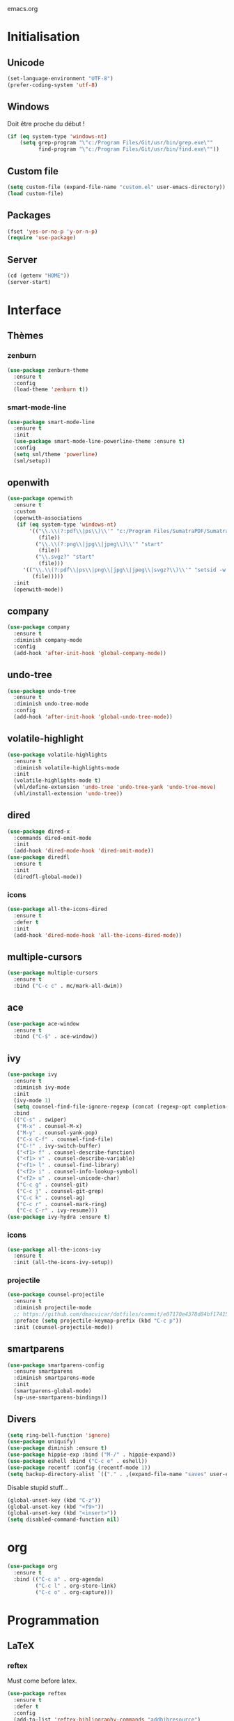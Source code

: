 emacs.org

* Initialisation
** Unicode
   #+BEGIN_SRC emacs-lisp :tangle yes
     (set-language-environment "UTF-8")
     (prefer-coding-system 'utf-8)
   #+END_SRC
** Windows
   Doit être proche du début !
   #+BEGIN_SRC emacs-lisp :tangle (my/tangle-p)
     (if (eq system-type 'windows-nt)
         (setq grep-program "\"c:/Program Files/Git/usr/bin/grep.exe\""
               find-program "\"c:/Program Files/Git/usr/bin/find.exe\""))
   #+END_SRC
** Custom file
   #+BEGIN_SRC emacs-lisp :tangle yes
     (setq custom-file (expand-file-name "custom.el" user-emacs-directory))
     (load custom-file)
   #+END_SRC
** Packages
   #+BEGIN_SRC emacs-lisp :tangle yes
     (fset 'yes-or-no-p 'y-or-n-p)
     (require 'use-package)
   #+END_SRC
** Server
   #+BEGIN_SRC emacs-lisp :tangle (my/tangle-p)
     (cd (getenv "HOME"))
     (server-start)
   #+END_SRC
* Interface
** Thèmes
*** zenburn
    #+BEGIN_SRC emacs-lisp :tangle yes
     (use-package zenburn-theme
       :ensure t
       :config
       (load-theme 'zenburn t))
    #+END_SRC
*** smart-mode-line
    #+BEGIN_SRC emacs-lisp :tangle (my/tangle-p)
     (use-package smart-mode-line
       :ensure t
       :init
       (use-package smart-mode-line-powerline-theme :ensure t)
       :config
       (setq sml/theme 'powerline)
       (sml/setup))
    #+END_SRC
** openwith
   #+BEGIN_SRC emacs-lisp :tangle yes
     (use-package openwith
       :ensure t
       :custom
       (openwith-associations
        (if (eq system-type 'windows-nt)
            '(("\\.\\(?:pdf\\|ps\\)\\'" "c:/Program Files/SumatraPDF/SumatraPDF"
               (file))
              ("\\.\\(?:png\\|jpg\\|jpeg\\)\\'" "start"
               (file))
              ("\\.svgz?" "start"
               (file)))
          '(("\\.\\(?:pdf\\|ps\\|png\\|jpg\\|jpeg\\|svgz?\\)\\'" "setsid -w xdg-open"
             (file)))))
       :init
       (openwith-mode))
   #+END_SRC
** company
   #+BEGIN_SRC emacs-lisp :tangle (my/tangle-p)
     (use-package company
       :ensure t
       :diminish company-mode
       :config
       (add-hook 'after-init-hook 'global-company-mode))
   #+END_SRC
** undo-tree
   #+BEGIN_SRC emacs-lisp :tangle yes
     (use-package undo-tree
       :ensure t
       :diminish undo-tree-mode
       :config
       (add-hook 'after-init-hook 'global-undo-tree-mode))
   #+END_SRC
** volatile-highlight
   #+BEGIN_SRC emacs-lisp :tangle yes
     (use-package volatile-highlights
       :ensure t
       :diminish volatile-highlights-mode
       :init
       (volatile-highlights-mode t)
       (vhl/define-extension 'undo-tree 'undo-tree-yank 'undo-tree-move)
       (vhl/install-extension 'undo-tree))
   #+END_SRC
** dired
   #+BEGIN_SRC emacs-lisp :tangle yes
     (use-package dired-x
       :commands dired-omit-mode
       :init
       (add-hook 'dired-mode-hook 'dired-omit-mode))
     (use-package diredfl
       :ensure t
       :init
       (diredfl-global-mode))
   #+END_SRC
*** icons
    #+BEGIN_SRC emacs-lisp :tangle (my/tangle-p)
      (use-package all-the-icons-dired
        :ensure t
        :defer t
        :init
        (add-hook 'dired-mode-hook 'all-the-icons-dired-mode))
    #+END_SRC
** multiple-cursors
   #+BEGIN_SRC emacs-lisp :tangle yes
     (use-package multiple-cursors
       :ensure t
       :bind ("C-c c" . mc/mark-all-dwim))
   #+END_SRC
** ace
   #+BEGIN_SRC emacs-lisp :tangle yes
     (use-package ace-window
       :ensure t
       :bind ("C-$" . ace-window))
   #+END_SRC
** ivy
   #+BEGIN_SRC emacs-lisp :tangle yes
     (use-package ivy
       :ensure t
       :diminish ivy-mode
       :init
       (ivy-mode 1)
       (setq counsel-find-file-ignore-regexp (concat (regexp-opt completion-ignored-extensions) "\\'"))
       :bind
       (("C-s" . swiper)
        ("M-x" . counsel-M-x)
        ("M-y" . counsel-yank-pop)
        ("C-x C-f" . counsel-find-file)
        ("C-!" . ivy-switch-buffer)
        ("<f1> f" . counsel-describe-function)
        ("<f1> v" . counsel-describe-variable)
        ("<f1> l" . counsel-find-library)
        ("<f2> i" . counsel-info-lookup-symbol)
        ("<f2> u" . counsel-unicode-char)
        ("C-c g" . counsel-git)
        ("C-c j" . counsel-git-grep)
        ("C-c k" . counsel-ag)
        ("C-c r" . counsel-mark-ring)
        ("C-c C-r" . ivy-resume)))
     (use-package ivy-hydra :ensure t)
   #+END_SRC
*** icons
    #+BEGIN_SRC emacs-lisp :tangle (my/tangle-p)
      (use-package all-the-icons-ivy
        :ensure t
        :init (all-the-icons-ivy-setup))
    #+END_SRC
*** projectile
    #+BEGIN_SRC emacs-lisp :tangle yes
      (use-package counsel-projectile
        :ensure t
        :diminish projectile-mode
        ;; https://github.com/dmacvicar/dotfiles/commit/e07170e4378d84bf17415d49c0e820f32de49503
        :preface (setq projectile-keymap-prefix (kbd "C-c p"))
        :init (counsel-projectile-mode))
    #+END_SRC
** smartparens
   #+BEGIN_SRC emacs-lisp :tangle yes
     (use-package smartparens-config
       :ensure smartparens
       :diminish smartparens-mode
       :init
       (smartparens-global-mode)
       (sp-use-smartparens-bindings))
   #+END_SRC
** Divers
   #+BEGIN_SRC emacs-lisp :tangle yes
     (setq ring-bell-function 'ignore)
     (use-package uniquify)
     (use-package diminish :ensure t)
     (use-package hippie-exp :bind ("M-/" . hippie-expand))
     (use-package eshell :bind ("C-c e" . eshell))
     (use-package recentf :config (recentf-mode 1))
     (setq backup-directory-alist `(("." . ,(expand-file-name "saves" user-emacs-directory))))
   #+END_SRC
   Disable stupid stuff...
   #+BEGIN_SRC emacs-lisp :tangle yes
     (global-unset-key (kbd "C-z"))
     (global-unset-key (kbd "<f9>"))
     (global-unset-key (kbd "<insert>"))
     (setq disabled-command-function nil)
   #+END_SRC
* org
  #+BEGIN_SRC emacs-lisp :tangle (my/tangle-p)
    (use-package org
      :ensure t
      :bind (("C-c a" . org-agenda)
             ("C-c l" . org-store-link)
             ("C-c o" . org-capture)))
  #+END_SRC
* Programmation
** LaTeX
*** reftex
    Must come before latex.
    #+BEGIN_SRC emacs-lisp :tangle (my/tangle-p)
      (use-package reftex
        :ensure t
        :defer t
        :config
        (add-to-list 'reftex-bibliography-commands "addbibresource")
        (setq reftex-default-bibliography
              (expand-file-name "bibtex/bib/mainbib.bib" (getenv "TEXMFHOME"))))
    #+END_SRC
*** latex
    #+BEGIN_SRC emacs-lisp :tangle (my/tangle-p)
      (use-package latex
        :ensure auctex
        :mode ("\\.tex'" . latex-mode)
        :bind (:map LaTeX-mode-map ("C-c C-k" . my-TeX-kill-job))
        :init
        (setq ispell-tex-skip-alists
              (list
               (append
                (car ispell-tex-skip-alists)
                '(("\\\\cref" ispell-tex-arg-end)
                  ("\\\\Cref" ispell-tex-arg-end)
                  ("\\\\import" ispell-tex-arg-end 2)
                  ("\\\\textcite" ispell-tex-arg-end)))
               (cadr ispell-tex-skip-alists)))
        ;; hooks
        (add-hook 'LaTeX-mode-hook 'turn-on-reftex)
        (add-hook 'LaTeX-mode-hook 'turn-on-flyspell)
        (add-hook 'LaTeX-mode-hook 'LaTeX-math-mode)
        (add-hook 'LaTeX-mode-hook 'TeX-source-correlate-mode)
        (add-hook 'LaTeX-mode-hook 'prettify-symbols-mode)
        (add-hook 'LaTeX-mode-hook
                  (lambda ()
                    (setq TeX-command-default "LatexMk"
                          ;; I don't know why AUCTeX devs think they know better...
                          company-minimum-prefix-length 3)))
        :config
        ;; mathfrak font
        (add-to-list 'LaTeX-font-list '(11 "" "" "\\mathfrak{" "}"))

        ;; prettify!
        (with-eval-after-load 'tex
          (dolist
              (elt '(("\\coloneqq" . ?≔) ("\\vartheta" . ?ϑ) ("\\varnothing" . ?∅) ("\\varpi" . ?ϖ) ("\\implies" . ?⟹) ("\\dots" . ?…) ("\\item" . ?*) ("\\og" . ?«) ("\\fg" . ?»)))
            (add-to-list 'tex--prettify-symbols-alist elt)))

        ;; LaTeXmk
        (use-package auctex-latexmk :ensure t)
        (auctex-latexmk-setup)
        ;; Custom kill function
        (defun my-TeX-kill-job ()
          "Kill the currently running TeX job but ask for confirmation before."
          (interactive)
          (let ((process (TeX-active-process)))
            (if process
                (if (y-or-n-p "Kill current TeX process?")
                    (kill-process process)
                  (error "Canceled kill."))
              ;; Should test for TeX background process here.
              (error "No TeX process to kill"))))
  
        ;; viewers
        (setq TeX-view-program-list
              '(("Sumatra PDF"
                 ("\"C:/Program Files/SumatraPDF/SumatraPDF.exe\" -reuse-instance"
                  (mode-io-correlate " -forward-search \"%b\" %n")
                  " %o")))
              TeX-view-program-selection
              (if (eq system-type 'windows-nt)
                  '((output-pdf "Sumatra PDF")
                    ((output-dvi style-pstricks)
                     "dvips and gv")
                    (output-dvi "xdvi")
                    (output-html "xdg-open"))
                '((output-pdf "Okular")
                  ((output-dvi style-pstricks) "dvips and gv")
                  (output-dvi "xdvi")
                  (output-html "xdg-open")))))
    #+END_SRC
*** Fonts
    Used for folding.
    #+BEGIN_SRC emacs-lisp :tangle (my/tangle-p)
      (if (display-graphic-p)
          (dolist (range '((#x2200 . #x23ff) (#x27c0 . #x27ff) (#x2980 . #x2bff) (#x1d400 . #x1d7ff)))
            (set-fontset-font
             "fontset-default"
             (cons (decode-char 'ucs (car range)) (decode-char 'ucs (cdr range)))
             "STIX")))
    #+END_SRC
*** ebib
    #+BEGIN_SRC emacs-lisp :tangle (my/tangle-p)
      (use-package ebib
        :ensure t
        :bind ("C-c b" . ebib)
        :config
        (setq ebib-bib-search-dirs
              (list (expand-file-name "bibtex/bib" (getenv "TEXMFHOME")))
              ebib-file-search-dirs (list (expand-file-name "papers" my/nextcloud-dir)))
        (let ((command (if (eq system-type 'windows-nt) "c:/Program Files/SumatraPDF/SumatraPDF.exe" "nohup xdg-open %s")))
          (setq ebib-file-associations
                `(("pdf" . ,command)
                  ("ps" . ,command)
                  ("djvu" . ,command)))))
    #+END_SRC
** julia
   #+BEGIN_SRC emacs-lisp :tangle (my/tangle-p)
     (use-package julia-mode
       :ensure t
       :mode "\\.jl\\'")
     (use-package julia-repl
       :ensure t
       :defer t
       :init (add-hook 'julia-mode-hook 'julia-repl-mode))
   #+END_SRC
** Typescript
   #+BEGIN_SRC emacs-lisp :tangle no
     (defun setup-tide-mode ()
       "Setup tide-mode."
       (interactive)
       (tide-setup)
       (flycheck-mode +1)
       (setq flycheck-check-syntax-automatically '(save mode-enabled))
       (eldoc-mode +1)
       (tide-hl-identifier-mode +1))
     (use-package tide
       :ensure t
       :commands tide-setup
       :config
       (setq tide-format-options
             '(:insertSpaceAfterFunctionKeywordForAnonymousFunctions t
               :placeOpenBraceOnNewLineForFunctions nil)))
     (use-package typescript-mode
       :ensure t
       :mode "\\.ts'"
       :init
       (add-hook 'before-save-hook 'tide-format-before-save)
       (add-hook 'typescript-mode-hook 'setup-tide-mode))
   #+END_SRC
** Divers
   #+BEGIN_SRC emacs-lisp :tangle yes
     (use-package cperl-mode
       :mode "\\.\\([pP][Llm]\\|al\\)\\'"
       :interpreter ("perl" "perl5" "miniperl"))
     (use-package markdown-mode
       :ensure t
       :mode ("\\.markdown?\\'" "\\.md?\\'"))
     (use-package web-mode
       :ensure t
       :mode ("\\.\\([tT][tT]\\)\\'" ; template toolkit
              "\\.phtml\\'" "\\.tpl\\.php\\'" "\\.[agj]sp\\'" "\\.as[cp]x\\'"
              "\\.erb\\'" "\\.mustache\\'" "\\.djhtml\\'" "\\.html?\\'" "\\.jsx?\\'" "\\.s?css\\'"))
     (use-package sass-mode
       :ensure t
       :mode "\\.scss?\\'")
     (use-package jade-mode
       :ensure t
       :mode "\\.jade\\'")
     (use-package rainbow-delimiters
       :ensure t
       :init
       (add-hook 'prog-mode-hook 'rainbow-delimiters-mode))
     ;; (use-package elpy
     ;;   :ensure t
     ;;   :defer t
     ;;   :init
     ;;   (advice-add 'python-mode :before 'elpy-enable))
   #+END_SRC
* Git
** Magit
   #+BEGIN_SRC emacs-lisp :tangle yes
     (use-package magit
       :ensure t
       :bind ("C-c m" . magit-status)
       :config
       (global-magit-file-mode)
       (setq magit-last-seen-setup-instructions "1.4.0")
       (if (eq system-type 'windows-nt)
           (setenv "SSH_ASKPASS" "git-gui--askpass")))
   #+END_SRC
** diff-hl
   #+BEGIN_SRC emacs-lisp :tangle yes
     (use-package diff-hl
       :ensure t
       :init
       (global-diff-hl-mode)
       (if (not (eq system-type 'windows-nt))
           (add-hook 'dired-mode-hook 'diff-hl-dired-mode-unless-remote))
       (add-hook 'magit-post-refresh-hook 'diff-hl-magit-post-refresh))
   #+END_SRC
** misc
   #+BEGIN_SRC emacs-lisp :tangle yes
     (use-package gitconfig-mode :ensure t)
     (use-package gitignore-mode :ensure t)
   #+END_SRC
* Divers
  #+BEGIN_SRC emacs-lisp :tangle yes
    (use-package woman
      :bind ("C-c w" . woman))
    (if (eq system-type 'windows-nt)
        (setq browse-url-browser-function 'browse-url-default-windows-browser))
  #+END_SRC
